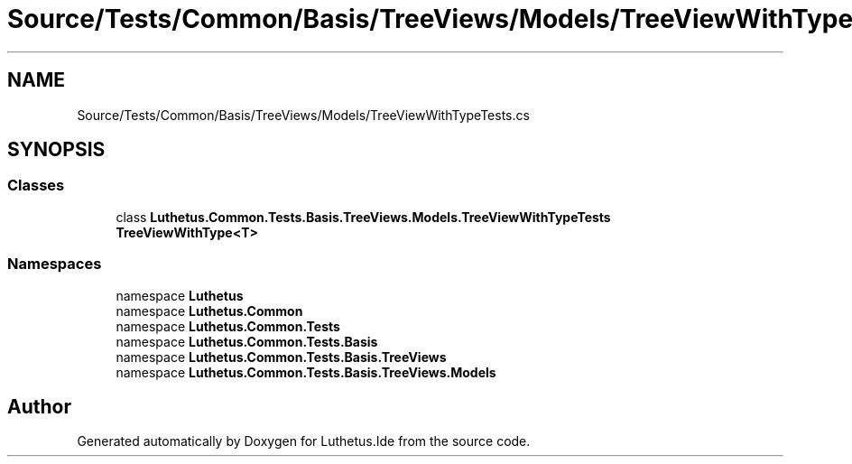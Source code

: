 .TH "Source/Tests/Common/Basis/TreeViews/Models/TreeViewWithTypeTests.cs" 3 "Version 1.0.0" "Luthetus.Ide" \" -*- nroff -*-
.ad l
.nh
.SH NAME
Source/Tests/Common/Basis/TreeViews/Models/TreeViewWithTypeTests.cs
.SH SYNOPSIS
.br
.PP
.SS "Classes"

.in +1c
.ti -1c
.RI "class \fBLuthetus\&.Common\&.Tests\&.Basis\&.TreeViews\&.Models\&.TreeViewWithTypeTests\fP"
.br
.RI "\fBTreeViewWithType<T>\fP "
.in -1c
.SS "Namespaces"

.in +1c
.ti -1c
.RI "namespace \fBLuthetus\fP"
.br
.ti -1c
.RI "namespace \fBLuthetus\&.Common\fP"
.br
.ti -1c
.RI "namespace \fBLuthetus\&.Common\&.Tests\fP"
.br
.ti -1c
.RI "namespace \fBLuthetus\&.Common\&.Tests\&.Basis\fP"
.br
.ti -1c
.RI "namespace \fBLuthetus\&.Common\&.Tests\&.Basis\&.TreeViews\fP"
.br
.ti -1c
.RI "namespace \fBLuthetus\&.Common\&.Tests\&.Basis\&.TreeViews\&.Models\fP"
.br
.in -1c
.SH "Author"
.PP 
Generated automatically by Doxygen for Luthetus\&.Ide from the source code\&.
